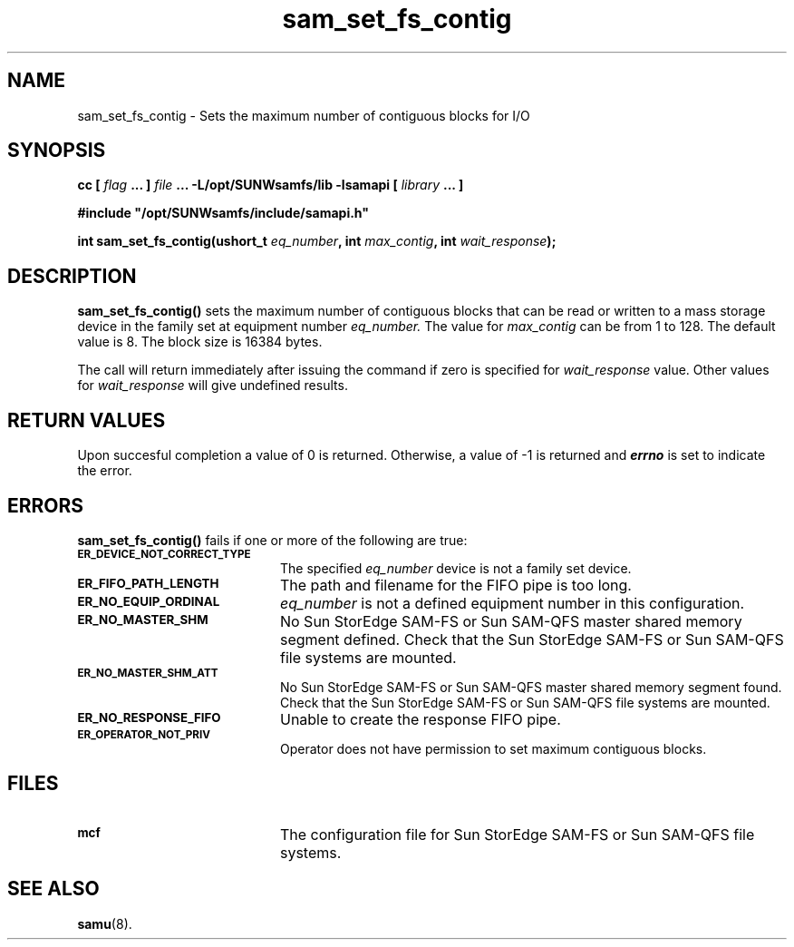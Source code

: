 .\" $Revision: 1.17 $
.ds ]W Sun Microsystems
.\" SAM-QFS_notice_begin
.\"
.\" CDDL HEADER START
.\"
.\" The contents of this file are subject to the terms of the
.\" Common Development and Distribution License (the "License").
.\" You may not use this file except in compliance with the License.
.\"
.\" You can obtain a copy of the license at pkg/OPENSOLARIS.LICENSE
.\" or https://illumos.org/license/CDDL.
.\" See the License for the specific language governing permissions
.\" and limitations under the License.
.\"
.\" When distributing Covered Code, include this CDDL HEADER in each
.\" file and include the License file at pkg/OPENSOLARIS.LICENSE.
.\" If applicable, add the following below this CDDL HEADER, with the
.\" fields enclosed by brackets "[]" replaced with your own identifying
.\" information: Portions Copyright [yyyy] [name of copyright owner]
.\"
.\" CDDL HEADER END
.\"
.\" Copyright 2009 Sun Microsystems, Inc.  All rights reserved.
.\" Use is subject to license terms.
.\"
.\" SAM-QFS_notice_end
.TH sam_set_fs_contig 3 "07 Jan 2009"
.SH NAME
sam_set_fs_contig \- Sets the maximum number of contiguous blocks for I/O
.SH SYNOPSIS
.LP
.BI "cc [ " "flag"
.BI " ... ] " "file"
.BI " ... -L/opt/SUNWsamfs/lib -lsamapi [ " "library" " ... ]"
.LP
.nf
.ft 3
#include "/opt/SUNWsamfs/include/samapi.h"
.ft
.fi
.LP
.BI "int sam_set_fs_contig(ushort_t " "eq_number" ,
.BI "int " "max_contig" ,
.BI "int " "wait_response" );
.SH DESCRIPTION
.PP
.B sam_set_fs_contig(\|)
sets the maximum number of contiguous blocks that can be read or written to
a mass storage device in the family set at equipment number
.I eq_number.
The value for
.I max_contig
can be from 1 to 128.  The default value is 8.  The block size is 16384
bytes.
.PP
The call will return immediately after issuing the command if
zero is specified for
.I wait_response
value.  Other values for
.I wait_response
will give undefined results.
.SH "RETURN VALUES"
Upon succesful completion a value of 0 is returned.
Otherwise, a value of \-1 is returned and
\f4errno\fP
is set to indicate the error.
.SH ERRORS
.PP
.B sam_set_fs_contig(\|)
fails if one or more of the following are true:
.TP 20
.SB ER_DEVICE_NOT_CORRECT_TYPE
The specified
.I eq_number
device is not a family set device.
.TP
.SB ER_FIFO_PATH_LENGTH
The path and filename for the FIFO pipe is too long.
.TP
.SB ER_NO_EQUIP_ORDINAL
.I eq_number
is not a defined equipment number in this configuration.
.TP
.SB ER_NO_MASTER_SHM
No Sun StorEdge \%SAM-FS or Sun \%SAM-QFS master shared memory segment defined.
Check that the Sun StorEdge \%SAM-FS or Sun \%SAM-QFS file systems are mounted.
.TP
.SB ER_NO_MASTER_SHM_ATT
No Sun StorEdge \%SAM-FS or Sun \%SAM-QFS master shared memory segment found.
Check that the Sun StorEdge \%SAM-FS or Sun \%SAM-QFS file systems are mounted.
.TP
.SB ER_NO_RESPONSE_FIFO
Unable to create the response FIFO pipe.
.TP
.SB ER_OPERATOR_NOT_PRIV
Operator does not have permission to set maximum contiguous blocks.
.SH FILES
.TP 20
.SB mcf
The configuration file for Sun StorEdge \%SAM-FS or Sun \%SAM-QFS file systems.
.SH SEE ALSO
.BR samu (8).
